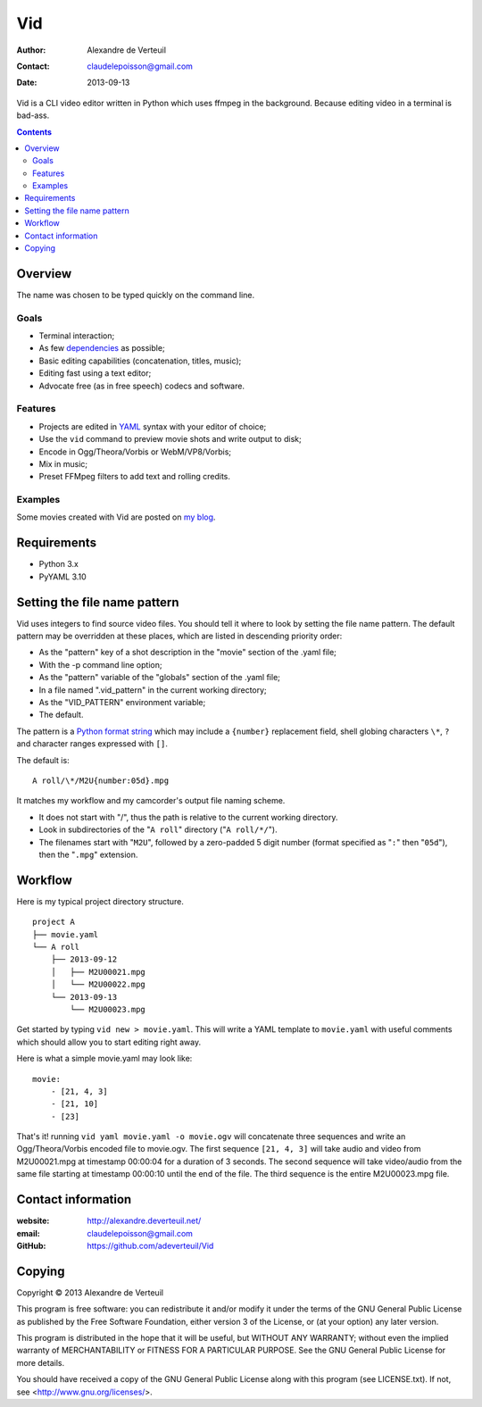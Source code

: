 .. -*- coding: utf-8 -*-

===
Vid
===

:Author: Alexandre de Verteuil
:Contact: claudelepoisson@gmail.com
:Date: 2013-09-13

Vid is a CLI video editor written in Python which uses ffmpeg in the
background. Because editing video in a terminal is bad-ass.

.. contents::

Overview
--------

The name was chosen to be typed quickly on the command line.

Goals
~~~~~

* Terminal interaction;
* As few dependencies_ as possible;
* Basic editing capabilities (concatenation, titles, music);
* Editing fast using a text editor;
* Advocate free (as in free speech) codecs and software.

.. _dependencies: Requirements_

Features
~~~~~~~~

* Projects are edited in YAML_ syntax with your editor of choice;
* Use the ``vid`` command to preview movie shots and write output to disk;
* Encode in Ogg/Theora/Vorbis or WebM/VP8/Vorbis;
* Mix in music;
* Preset FFMpeg filters to add text and rolling credits.

.. _YAML: http://en.wikipedia.org/wiki/Yaml

Examples
~~~~~~~~

Some movies created with Vid are posted on `my blog`_.

.. _`my blog`: http://alexandre.deverteuil.net/blogue

Requirements
------------

* Python 3.x
* PyYAML 3.10

Setting the file name pattern
-----------------------------

Vid uses integers to find source video files. You should tell it where
to look by setting the file name pattern. The default pattern may be
overridden at these places, which are listed in descending priority
order:

* As the "pattern" key of a shot description in the "movie"
  section of the .yaml file;
* With the -p command line option;
* As the "pattern" variable of the "globals" section of the .yaml file;
* In a file named ".vid_pattern" in the current working directory;
* As the "VID_PATTERN" environment variable;
* The default.

The pattern is a `Python format string`_ which may include a ``{number}``
replacement field, shell globing characters ``\*``, ``?`` and character ranges
expressed with ``[]``.

.. _`Python format string`: http://docs.python.org/3/library/string.html#format-string-syntax

The default is::

    A roll/\*/M2U{number:05d}.mpg

It matches my workflow and my camcorder's output file naming scheme.

* It does not start with "/", thus the path is relative to the current working directory.
* Look in subdirectories of the "``A roll``" directory ("``A roll/*/``").
* The filenames start with "``M2U``", followed by a zero-padded 5 digit
  number (format specified as "``:``" then "``05d``"), then the "``.mpg``"
  extension.

Workflow
--------

Here is my typical project directory structure.

::

    project A
    ├── movie.yaml
    └── A roll
        ├── 2013-09-12
        │   ├── M2U00021.mpg
        │   └── M2U00022.mpg
        └── 2013-09-13
            └── M2U00023.mpg

Get started by typing ``vid new > movie.yaml``. This will write a YAML
template to ``movie.yaml`` with useful comments which should allow you to
start editing right away.

Here is what a simple movie.yaml may look like::

    movie:
        - [21, 4, 3]
        - [21, 10]
        - [23]

That's it! running ``vid yaml movie.yaml -o movie.ogv`` will concatenate
three sequences and write an Ogg/Theora/Vorbis encoded file to
movie.ogv. The first sequence ``[21, 4, 3]`` will take audio and video from
M2U00021.mpg at timestamp 00:00:04 for a duration of 3 seconds. The
second sequence will take video/audio from the same file starting at
timestamp 00:00:10 until the end of the file. The third sequence is the
entire M2U00023.mpg file.

Contact information
-------------------

:website: http://alexandre.deverteuil.net/
:email: claudelepoisson@gmail.com
:GitHub: https://github.com/adeverteuil/Vid

Copying
-------

Copyright © 2013  Alexandre de Verteuil

This program is free software: you can redistribute it and/or modify
it under the terms of the GNU General Public License as published by
the Free Software Foundation, either version 3 of the License, or
(at your option) any later version.

This program is distributed in the hope that it will be useful,
but WITHOUT ANY WARRANTY; without even the implied warranty of
MERCHANTABILITY or FITNESS FOR A PARTICULAR PURPOSE.  See the
GNU General Public License for more details.

You should have received a copy of the GNU General Public
License along with this program (see LICENSE.txt).  If not, see
<http://www.gnu.org/licenses/>.
